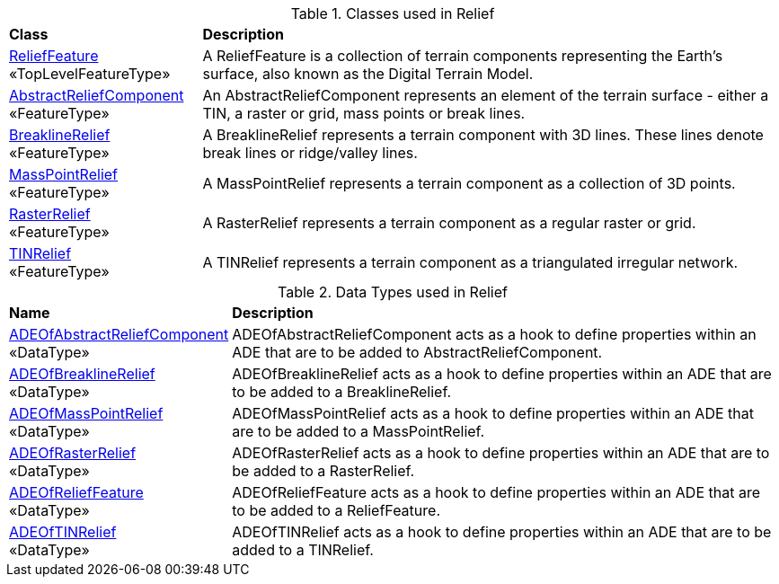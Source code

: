[[Relief-class-table]]
.Classes used in Relief
[cols="2,6",options="headers"]
|===
^|*Class* ^|*Description*
|<<ReliefFeature-section,ReliefFeature>> +
 «TopLevelFeatureType»  |A ReliefFeature is a collection of terrain components representing the Earth's surface, also known as the Digital Terrain Model.
|<<AbstractReliefComponent-section,AbstractReliefComponent>> +
 «FeatureType»  |An AbstractReliefComponent represents an element of the terrain surface - either a TIN, a raster or grid, mass points or break lines.
|<<BreaklineRelief-section,BreaklineRelief>> +
 «FeatureType»  |A BreaklineRelief represents a terrain component with 3D lines. These lines denote break lines or ridge/valley lines.
|<<MassPointRelief-section,MassPointRelief>> +
 «FeatureType»  |A MassPointRelief represents a terrain component as a collection of 3D points.
|<<RasterRelief-section,RasterRelief>> +
 «FeatureType»  |A RasterRelief represents a terrain component as a regular raster or grid.
|<<TINRelief-section,TINRelief>> +
 «FeatureType»  |A TINRelief represents a terrain component as a triangulated irregular network.
|===

[[Relief-datatypes-table]]
.Data Types used in Relief
[cols="2,6",options="headers"]
|===
^|*Name* ^|*Description*
|<<ADEOfAbstractReliefComponent-section,ADEOfAbstractReliefComponent>> +
 «DataType»  |ADEOfAbstractReliefComponent acts as a hook to define properties within an ADE that are to be added to AbstractReliefComponent.
|<<ADEOfBreaklineRelief-section,ADEOfBreaklineRelief>> +
 «DataType»  |ADEOfBreaklineRelief acts as a hook to define properties within an ADE that are to be added to a BreaklineRelief.
|<<ADEOfMassPointRelief-section,ADEOfMassPointRelief>> +
 «DataType»  |ADEOfMassPointRelief acts as a hook to define properties within an ADE that are to be added to a MassPointRelief.
|<<ADEOfRasterRelief-section,ADEOfRasterRelief>> +
 «DataType»  |ADEOfRasterRelief acts as a hook to define properties within an ADE that are to be added to a RasterRelief.
|<<ADEOfReliefFeature-section,ADEOfReliefFeature>> +
 «DataType»  |ADEOfReliefFeature acts as a hook to define properties within an ADE that are to be added to a ReliefFeature.
|<<ADEOfTINRelief-section,ADEOfTINRelief>> +
 «DataType»  |ADEOfTINRelief acts as a hook to define properties within an ADE that are to be added to a TINRelief.
|===
